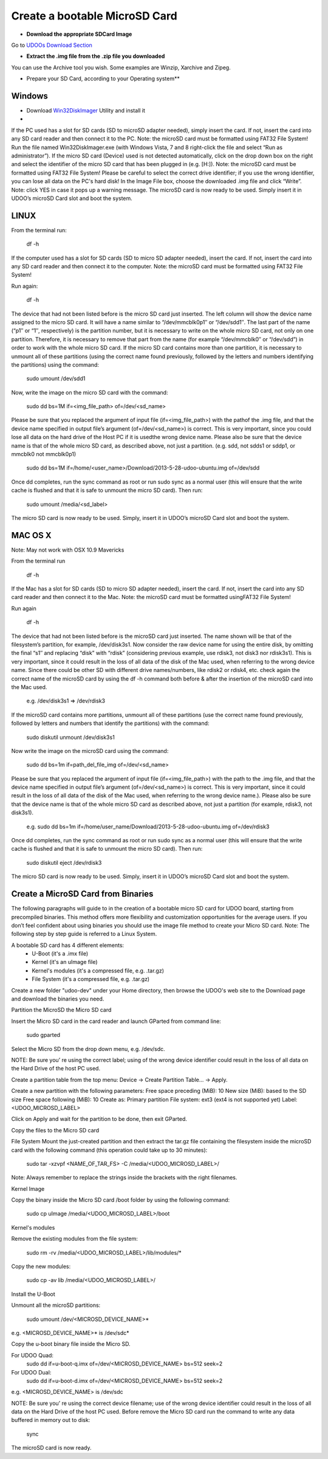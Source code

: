 ################################
Create a bootable MicroSD Card 
################################



* **Download the appropriate SDCard Image**
Go to `UDOOs Download Section <http://www.udoo.org/downloads/>`_

* **Extract the .img file from the .zip file you downloaded**
You can use the Archive tool you wish. Some examples are Winzip, Xarchive and Zipeg.

* Prepare your SD Card, according to your Operating system**

.. raw:: html
   :file: _build/html/_static/raw/quick.html

   



===============
Windows
===============



* Download `Win32DiskImager <_utils/Win32DiskImager-0.9.5-install.exe>`_ Utility and install it
* 








If the PC used has a slot for SD cards (SD to microSD adapter needed), simply insert the card. If not, insert the card 
into any SD card reader and then connect it to the PC. Note: the microSD card must be formatted using FAT32 File System!
Run the file named Win32DiskImager.exe (with Windows Vista, 7 and 8 right-click the file and select 
“Run as administrator”).
If the micro SD card (Device) used is not detected automatically, 
click on the drop down box on the right and select the
identifier of the micro SD card that has been plugged in (e.g. [H:\]). Note: the microSD card must be formatted using 
FAT32 File System!
Please be careful to select the correct drive identifier; if you use the wrong identifier, you can lose all data on the
PC's hard disk!
In the Image File box, choose the downloaded .img file and click “Write”. Note: click YES in case it pops up a warning
message.
The microSD card is now ready to be used. Simply insert it in UDOO’s microSD Card slot and boot the system.

.. image:: _static/images/msdwin.png

======
LINUX
======

From the terminal run:

   df -h

If the computer used has a slot for SD cards (SD to micro SD adapter needed), insert the card. If not, insert the card 
into any SD card reader and then connect it to the computer. Note: the microSD card must be formatted using FAT32 File 
System!

Run again:

   df -h

The device that had not been listed before is the micro SD card just inserted. The left column will show the device name
assigned to the micro SD card. It will have a name similar to “/dev/mmcblk0p1″ or “/dev/sdd1″. The last part of the name
(“p1″ or “1″, respectively) is the partition number, but it is necessary to write on the whole micro SD card, not only 
on one partition. Therefore, it is necessary to remove that part from the name (for example “/dev/mmcblk0″ or “/dev/sdd”)
in order to work with the whole micro SD card.
If the micro SD card contains more than one partition, it is necessary to unmount all of these partitions (using the 
correct name found previously, followed by the letters and numbers identifying the partitions) using the command:

   sudo umount /dev/sdd1
   
Now, write the image on the micro SD card with the command:

  sudo dd bs=1M if=<img_file_path> of=/dev/<sd_name>
  
Please be sure that you replaced the argument of input file (if=<img_file_path>) with the pathof the .img file, and that
the device name specified in output file’s argument (of=/dev/<sd_name>) is correct. This is very important, since you 
could lose all data on the hard drive of the Host PC if it is usedthe wrong device name. Please also be sure that the 
device name is that of the whole micro SD card, as described above, not just a partition. (e.g. sdd, not sdds1 or sddp1,
or mmcblk0 not mmcblk0p1)

   sudo dd bs=1M if=/home/<user_name>/Download/2013-5-28-udoo-ubuntu.img of=/dev/sdd
   
Once dd completes, run the sync command as root or run sudo sync as a normal user (this will ensure that the write cache 
is flushed and that it is safe to unmount the micro SD card). Then run:
   
   sudo umount /media/<sd_label>
   
The micro SD card is now ready to be used. Simply, insert it in UDOO’s microSD Card slot and boot the system.


========
MAC OS X
========

Note: May not work with OSX 10.9 Mavericks

From the terminal run
   
   df -h
   
If the Mac has a slot for SD cards (SD to micro SD adapter needed), insert the card. If not, insert the card into any SD 
card reader and then connect it to the Mac.
Note: the microSD card must be formatted usingFAT32 File System!

Run again
  
   df -h
   
The device that had not been listed before is the microSD card just inserted. The name shown will be that of the 
filesystem’s partition, for example, /dev/disk3s1. Now consider the raw device name for using the entire disk, by 
omitting the final “s1″ and replacing “disk” with “rdisk” (considering previous example, use rdisk3, not disk3 nor 
rdisk3s1). This is very important, since it could result in the loss of all data of the disk of the Mac used, when 
referring to the wrong device name. Since there could be other SD with different drive names/numbers, like rdisk2 or 
rdisk4, etc. check again the correct name of the microSD card by using the df -h command both before & after the
insertion of the microSD card into the Mac used.

   e.g. /dev/disk3s1 => /dev/rdisk3
   
If the microSD card contains more partitions, unmount all of these partitions (use the correct name found previously, 
followed by letters and numbers that identify the partitions) with the command:
   
   sudo diskutil unmount /dev/disk3s1
   
Now write the image on the microSD card using the command:

   sudo dd bs=1m if=path_del_file_img of=/dev/<sd_name>
   
Please be sure that you replaced the argument of input file (if=<img_file_path>) with the path to the .img file, and 
that the device name specified in output file’s argument (of=/dev/<sd_name>) is correct. This is very important, since
it could result in the loss of all data of the disk of the Mac used, when referring to the wrong device name.). Please
also be sure that the device name is that of the whole micro SD card as described above, not just a partition 
(for example, rdisk3, not disk3s1).

   e.g. sudo dd bs=1m if=/home/user_name/Download/2013-5-28-udoo-ubuntu.img of=/dev/rdisk3
   
Once dd completes, run the sync command as root or run sudo sync as a normal user (this will ensure that the write cache 
is flushed and that it is safe to unmount the micro SD card). Then run:

   sudo diskutil eject /dev/rdisk3
   
The micro SD card is now ready to be used. Simply, insert it in UDOO’s microSD Card slot and boot the system.


============================
Create a MicroSD Card from Binaries
============================


The following paragraphs will guide to in the creation of a bootable micro SD card for UDOO board, starting from 
precompiled binaries. This method offers more flexibility and customization opportunities for the average users.
If you don’t feel confident about using binaries you should use the image file method to create your Micro SD card.
Note: The following step by step guide is referred to a Linux System.




A bootable SD card has 4 different elements:
 - U-Boot (it's a .imx file)
 - Kernel (it's an uImage file)
 - Kernel's modules (it's a compressed file, e.g. .tar.gz)
 - File System (it's a compressed file, e.g. .tar.gz)
 
Create a new folder "udoo-dev" under your Home directory, then browse the UDOO's web site to the Download page and
download the binaries you need.


Partition the MicroSD the Micro SD card

Insert the Micro SD card in the card reader and launch GParted from command line:

   sudo gparted 
   
Select the Micro SD from the drop down menu, e.g. /dev/sdc. 

NOTE: Be sure you’ re using the correct label; using of the wrong device identifier could result in the loss of 
all data on the Hard Drive of the host PC used.

Create a partition table from the top menu: Device → Create Partition Table... → Apply.

Create a new partition with the following parameters:
Free space preceding (MiB): 10
New size (MiB): based to the SD size
Free space following (MiB): 10
Create as: Primary partition
File system: ext3 (ext4 is not supported yet)
Label: <UDOO_MICROSD_LABEL>

Click on Apply and wait for the partition to be done, then exit GParted.



Copy the files to the Micro SD card

File System
Mount the just-created partition and then extract the tar.gz file containing the filesystem inside the microSD card 
with the following command (this operation could take up to 30 minutes):

   sudo tar -xzvpf <NAME_OF_TAR_FS> -C /media/<UDOO_MICROSD_LABEL>/
   
   
Note: Always remember to replace the strings inside the brackets with the right filenames.


Kernel Image

Copy the binary inside the Micro SD card /boot folder by using the following command:

   sudo cp uImage /media/<UDOO_MICROSD_LABEL>/boot 
   
   
Kernel's modules


Remove the existing modules from the file system:

   sudo rm -rv /media/<UDOO_MICROSD_LABEL>/lib/modules/* 
   
Copy the new modules:

   sudo cp -av lib /media/<UDOO_MICROSD_LABEL>/ 
   
Install the U-Boot


Unmount all the microSD partitions:


   sudo umount /dev/<MICROSD_DEVICE_NAME>*
   
   
e.g. <MICROSD_DEVICE_NAME>* is /dev/sdc* 

Copy the u-boot binary file inside the Micro SD. 


For UDOO Quad:
   sudo dd if=u-boot-q.imx of=/dev/<MICROSD_DEVICE_NAME> bs=512 seek=2
   
   
For UDOO Dual:
   sudo dd if=u-boot-d.imx of=/dev/<MICROSD_DEVICE_NAME> bs=512 seek=2
   
   
e.g. <MICROSD_DEVICE_NAME> is /dev/sdc 


NOTE: Be sure you’ re using the correct device filename; use of the wrong device identifier could result in the loss
of all data on the Hard Drive of the host PC used. Before remove the Micro SD card run the command to write any data
buffered in memory out to disk:


   sync 
   
   
The microSD card is now ready.


